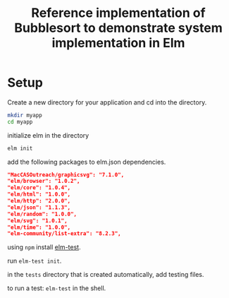 #+title: Reference implementation of Bubblesort to demonstrate system implementation in Elm

* Setup
  
  Create a new directory for your application and cd into the directory.

  #+BEGIN_SRC bash
  mkdir myapp
  cd myapp
  #+END_SRC

  initialize elm in the directory

  #+BEGIN_SRC bash
  elm init
  #+END_SRC

  add the following packages to elm.json dependencies.

  #+BEGIN_SRC json
  "MacCASOutreach/graphicsvg": "7.1.0",
  "elm/browser": "1.0.2",
  "elm/core": "1.0.4",
  "elm/html": "1.0.0",
  "elm/http": "2.0.0",
  "elm/json": "1.1.3",
  "elm/random": "1.0.0",
  "elm/svg": "1.0.1",
  "elm/time": "1.0.0",
  "elm-community/list-extra": "8.2.3",
  #+END_SRC

  using =npm= install [[https://github.com/elm-explorations/test][elm-test]].

  run =elm-test init=.

  in the =tests= directory that is created automatically, add testing
  files.

  to run a test: =elm-test= in the shell.

  
